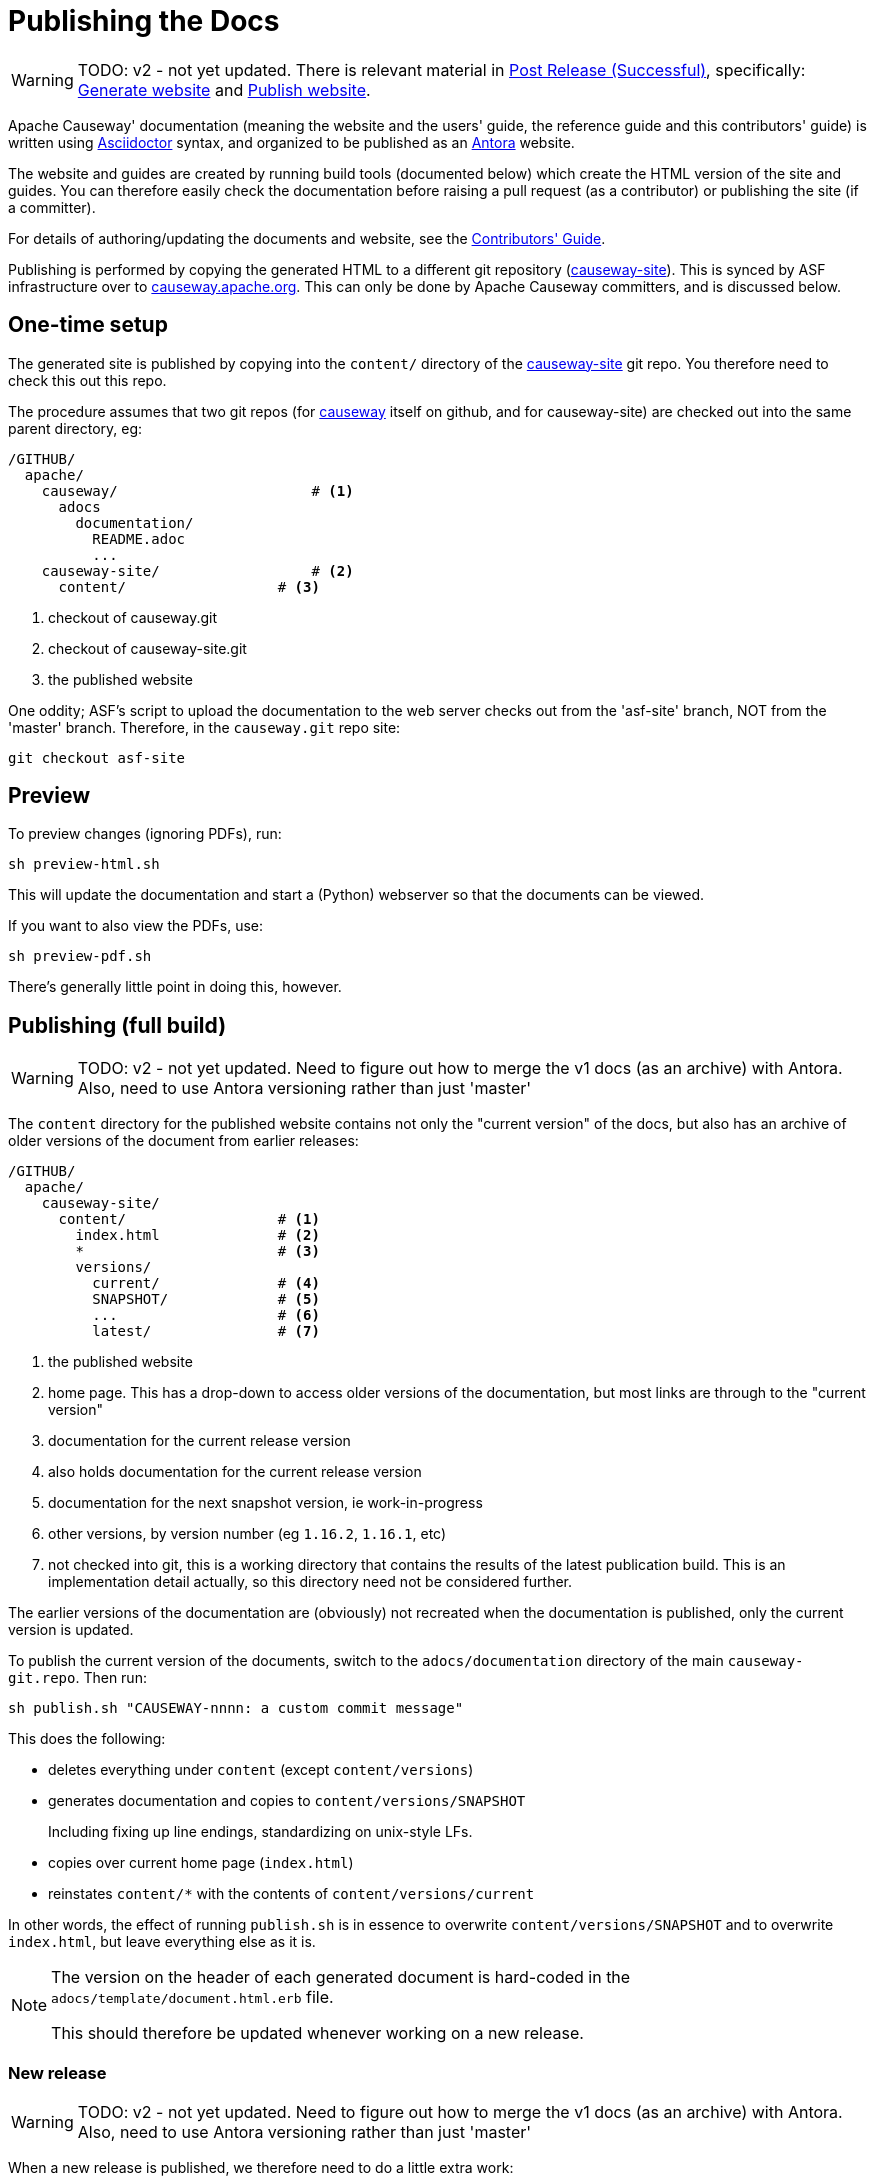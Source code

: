 [[antora-publish-procedure]]
= Publishing the Docs

:Notice: Licensed to the Apache Software Foundation (ASF) under one or more contributor license agreements. See the NOTICE file distributed with this work for additional information regarding copyright ownership. The ASF licenses this file to you under the Apache License, Version 2.0 (the "License"); you may not use this file except in compliance with the License. You may obtain a copy of the License at. http://www.apache.org/licenses/LICENSE-2.0 . Unless required by applicable law or agreed to in writing, software distributed under the License is distributed on an "AS IS" BASIS, WITHOUT WARRANTIES OR  CONDITIONS OF ANY KIND, either express or implied. See the License for the specific language governing permissions and limitations under the License.
:page-partial:


WARNING: TODO: v2 - not yet updated.
There is relevant material in xref:post-release-successful.adoc[Post Release (Successful)], specifically:
 xref:post-release-successful.adoc#generate-website[Generate website] and
 xref:post-release-successful.adoc#publish-website[Publish website].



Apache Causeway' documentation (meaning the website and the users' guide, the reference guide and this contributors' guide) is written using link:https://asciidoctor.org/[Asciidoctor] syntax, and organized to be published as an link:https://antora.org[Antora] website.

The website and guides are created by running build tools (documented below) which create the HTML version of the site and guides.
You can therefore easily check the documentation before raising a pull request (as a contributor) or publishing the site (if a committer).

For details of authoring/updating the documents and website, see the xref:conguide:documentation:about.adoc[Contributors' Guide].

Publishing is performed by copying the generated HTML to a different git repository (link:https://github.com/apache/causeway-site.git[causeway-site]).
This is synced by ASF infrastructure over to link:http://causeway.apache.org[causeway.apache.org].
This can only be done by Apache Causeway committers, and is discussed below.

== One-time setup

The generated site is published by copying into the `content/` directory of the https://github.com/apache/causeway-site.git[causeway-site] git repo.
You therefore need to check this out this repo.

The procedure assumes that two git repos (for https://github.com/apache/causeway[causeway] itself on github, and for causeway-site) are checked out into the same parent directory, eg:

[source]
----
/GITHUB/
  apache/
    causeway/                       # <1>
      adocs
        documentation/
          README.adoc
          ...
    causeway-site/                  # <2>
      content/                  # <3>
----
<1> checkout of causeway.git
<2> checkout of causeway-site.git
<3> the published website

One oddity; ASF's script to upload the documentation to the web server checks out from the 'asf-site' branch, NOT from the 'master' branch.
Therefore, in the `causeway.git` repo site:

[source,bash]
----
git checkout asf-site
----

== Preview


To preview changes (ignoring PDFs), run:

[source,bash]
----
sh preview-html.sh
----

This will update the documentation and start a (Python) webserver so that the documents can be viewed.

If you want to also view the PDFs, use:

[source,bash]
----
sh preview-pdf.sh
----

There's generally little point in doing this, however.

== Publishing (full build)

WARNING: TODO: v2 - not yet updated.
Need to figure out how to merge the v1 docs (as an archive) with Antora.
Also, need to use Antora versioning rather than just 'master'

The `content` directory for the published website contains not only the "current version" of the docs, but also has an archive of older versions of the document from earlier releases:

[source]
----
/GITHUB/
  apache/
    causeway-site/
      content/                  # <1>
        index.html              # <2>
        *                       # <3>
        versions/
          current/              # <4>
          SNAPSHOT/             # <5>
          ...                   # <6>
          latest/               # <7>
----
<1> the published website
<2> home page.
This has a drop-down to access older versions of the documentation, but most links are through to the "current version"
<3> documentation for the current release version
<4> also holds documentation for the current release version
<5> documentation for the next snapshot version, ie work-in-progress
<6> other versions, by version number (eg `1.16.2`, `1.16.1`, etc)
<7> not checked into git, this is a working directory that contains the results of the latest publication build.
This is an implementation detail actually, so this directory need not be considered further.

The earlier versions of the documentation are (obviously) not recreated when the documentation is published, only the current version is updated.

To publish the current version of the documents, switch to the  `adocs/documentation` directory of the main `causeway-git.repo`.
Then run:

[source,bash]
----
sh publish.sh "CAUSEWAY-nnnn: a custom commit message"
----

This does the following:

* deletes everything under `content` (except `content/versions`)
* generates documentation and copies to `content/versions/SNAPSHOT`
+
Including fixing up line endings, standardizing on unix-style LFs.
* copies over current home page (`index.html`)
* reinstates `content/*` with the contents of `content/versions/current`

In other words, the effect of running `publish.sh` is in essence to overwrite `content/versions/SNAPSHOT` and to overwrite `index.html`, but leave everything else as it is.

[NOTE]
====
The version on the header of each generated document is hard-coded in the `adocs/template/document.html.erb` file.

This should therefore be updated whenever working on a new release.
====

=== New release

WARNING: TODO: v2 - not yet updated.
Need to figure out how to merge the v1 docs (as an archive) with Antora.
Also, need to use Antora versioning rather than just 'master'

When a new release is published, we therefore need to do a little extra work:

* run `publish.sh` a first time
+
This will update `content/versions/SNAPSHOT`
* delete `content/versions/current`
* rename `content/versions/SNAPSHOT` to `content/versions/current`
* run `publish.sh` a second time.
+
This has the effect of "promoting" `content/versions/current` to `content/*`

* (optionally) also copy `content/versions/current` to `content/versions/N.N.N`
+
where `N.N.N` is the release number

Ensure in doing this that the dropdown for the home page correctly references the versions.

When ready, then stage, commit and push the changes (in the `causeway-site.git` directory, of course):

[source,bash]
----
git commit -am "CAUSEWAY-nnnn: updating docs"
git push
----



